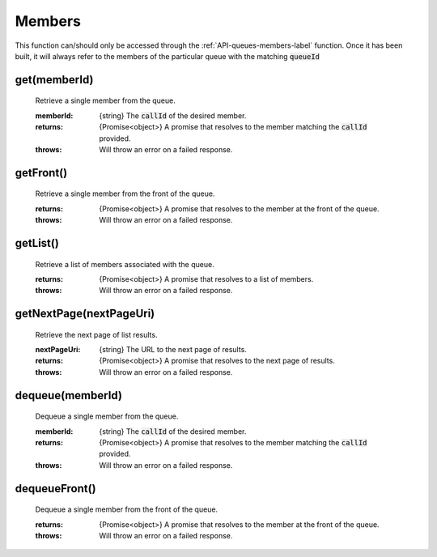 .. _API-members-label:

Members
========

This function can/should only be accessed through the :ref:`API-queues-members-label` function. Once it has been built, it will always refer to the members of the particular queue with the matching :code:`queueId`

get(memberId)
^^^^^^^^^^^^^^

    Retrieve a single member from the queue.

    :memberId: {string} The :code:`callId` of the desired member.

    :returns: {Promise<object>} A promise that resolves to the member matching the :code:`callId` provided.
    :throws: Will throw an error on a failed response.

getFront()
^^^^^^^^^^

    Retrieve a single member from the front of the queue.

    :returns: {Promise<object>} A promise that resolves to the member at the front of the queue.
    :throws: Will throw an error on a failed response.

getList()
^^^^^^^^^

    Retrieve a list of members associated with the queue.

    :returns: {Promise<object>} A promise that resolves to a list of members.
    :throws: Will throw an error on a failed response.

getNextPage(nextPageUri)
^^^^^^^^^^^^^^^^^^^^^^^^^

    Retrieve the next page of list results.

    :nextPageUri: {string} The URL to the next page of results.

    :returns: {Promise<object>} A promise that resolves to the next page of results.
    :throws: Will throw an error on a failed response.

dequeue(memberId)
^^^^^^^^^^^^^^^^^^

    Dequeue a single member from the queue.

    :memberId: {string} The :code:`callId` of the desired member.

    :returns: {Promise<object>} A promise that resolves to the member matching the :code:`callId` provided.
    :throws: Will throw an error on a failed response.

dequeueFront()
^^^^^^^^^^^^^^^

    Dequeue a single member from the front of the queue.

    :returns: {Promise<object>} A promise that resolves to the member at the front of the queue.
    :throws: Will throw an error on a failed response.